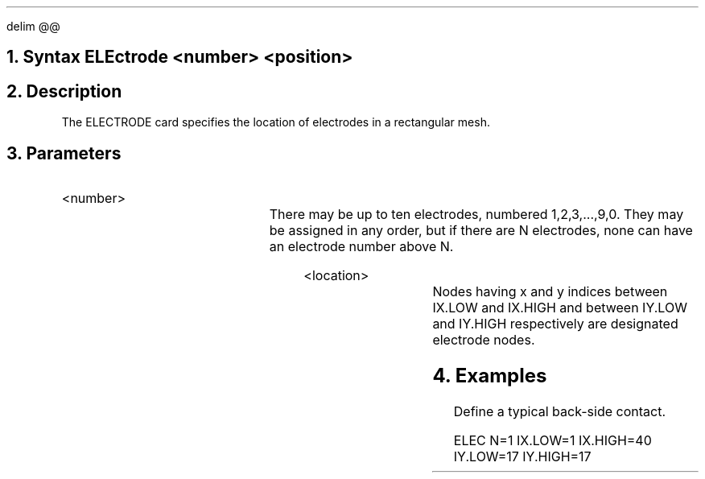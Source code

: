 .EQ
delim @@
.EN
.bC ELECTRODE
.sp 2
.NH 0
Syntax  
.P1
ELEctrode <number> <position> 
.P2
.NH
Description
.IP     \"Paragraph of description
The ELECTRODE card specifies the location of electrodes in
a rectangular mesh.
.NH
Parameters
.sp 2
.RS	\"Start new level of indentation
.IP <number>
.TS  	\"Table of what parameter looks like
l l l.
Number	\\=	<integer>
.TE   	\"followed by text description
There may be up to ten electrodes, numbered 1,2,3,...,9,0.
They may be assigned in any order, but if there are N electrodes,
none can have an electrode number above N.
.sp 2
.IP <location>
.TS
l l l.
IX.Low	\\=	<integer>
IX.High	\\=	<integer>
IY.Low	\\=	<integer>
IY.High	\\=	<integer>
.TE
Nodes having x and y indices between IX.LOW and IX.HIGH and 
between IY.LOW and IY.HIGH respectively are designated electrode
nodes.
.RE
.NH
Examples
.sp 2
.IP	\"Take it from here
Define a typical back-side contact.
.sp
.ss 24
ELEC   N=1 IX.LOW=1 IX.HIGH=40 IY.LOW=17 IY.HIGH=17
.eC
